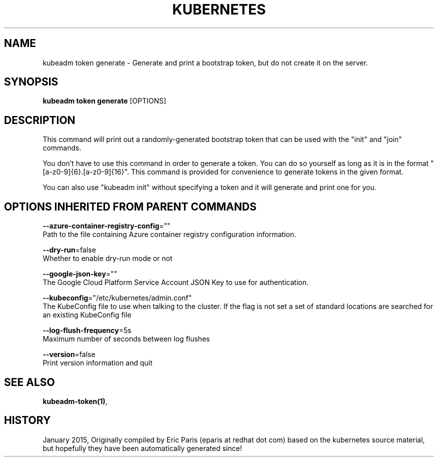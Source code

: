 .TH "KUBERNETES" "1" " kubernetes User Manuals" "Eric Paris" "Jan 2015"  ""


.SH NAME
.PP
kubeadm token generate \- Generate and print a bootstrap token, but do not create it on the server.


.SH SYNOPSIS
.PP
\fBkubeadm token generate\fP [OPTIONS]


.SH DESCRIPTION
.PP
This command will print out a randomly\-generated bootstrap token that can be used with
the "init" and "join" commands.

.PP
You don't have to use this command in order to generate a token. You can do so
yourself as long as it is in the format "[a\-z0\-9]{6}.[a\-z0\-9]{16}". This
command is provided for convenience to generate tokens in the given format.

.PP
You can also use "kubeadm init" without specifying a token and it will
generate and print one for you.


.SH OPTIONS INHERITED FROM PARENT COMMANDS
.PP
\fB\-\-azure\-container\-registry\-config\fP=""
    Path to the file containing Azure container registry configuration information.

.PP
\fB\-\-dry\-run\fP=false
    Whether to enable dry\-run mode or not

.PP
\fB\-\-google\-json\-key\fP=""
    The Google Cloud Platform Service Account JSON Key to use for authentication.

.PP
\fB\-\-kubeconfig\fP="/etc/kubernetes/admin.conf"
    The KubeConfig file to use when talking to the cluster. If the flag is not set a set of standard locations are searched for an existing KubeConfig file

.PP
\fB\-\-log\-flush\-frequency\fP=5s
    Maximum number of seconds between log flushes

.PP
\fB\-\-version\fP=false
    Print version information and quit


.SH SEE ALSO
.PP
\fBkubeadm\-token(1)\fP,


.SH HISTORY
.PP
January 2015, Originally compiled by Eric Paris (eparis at redhat dot com) based on the kubernetes source material, but hopefully they have been automatically generated since!
